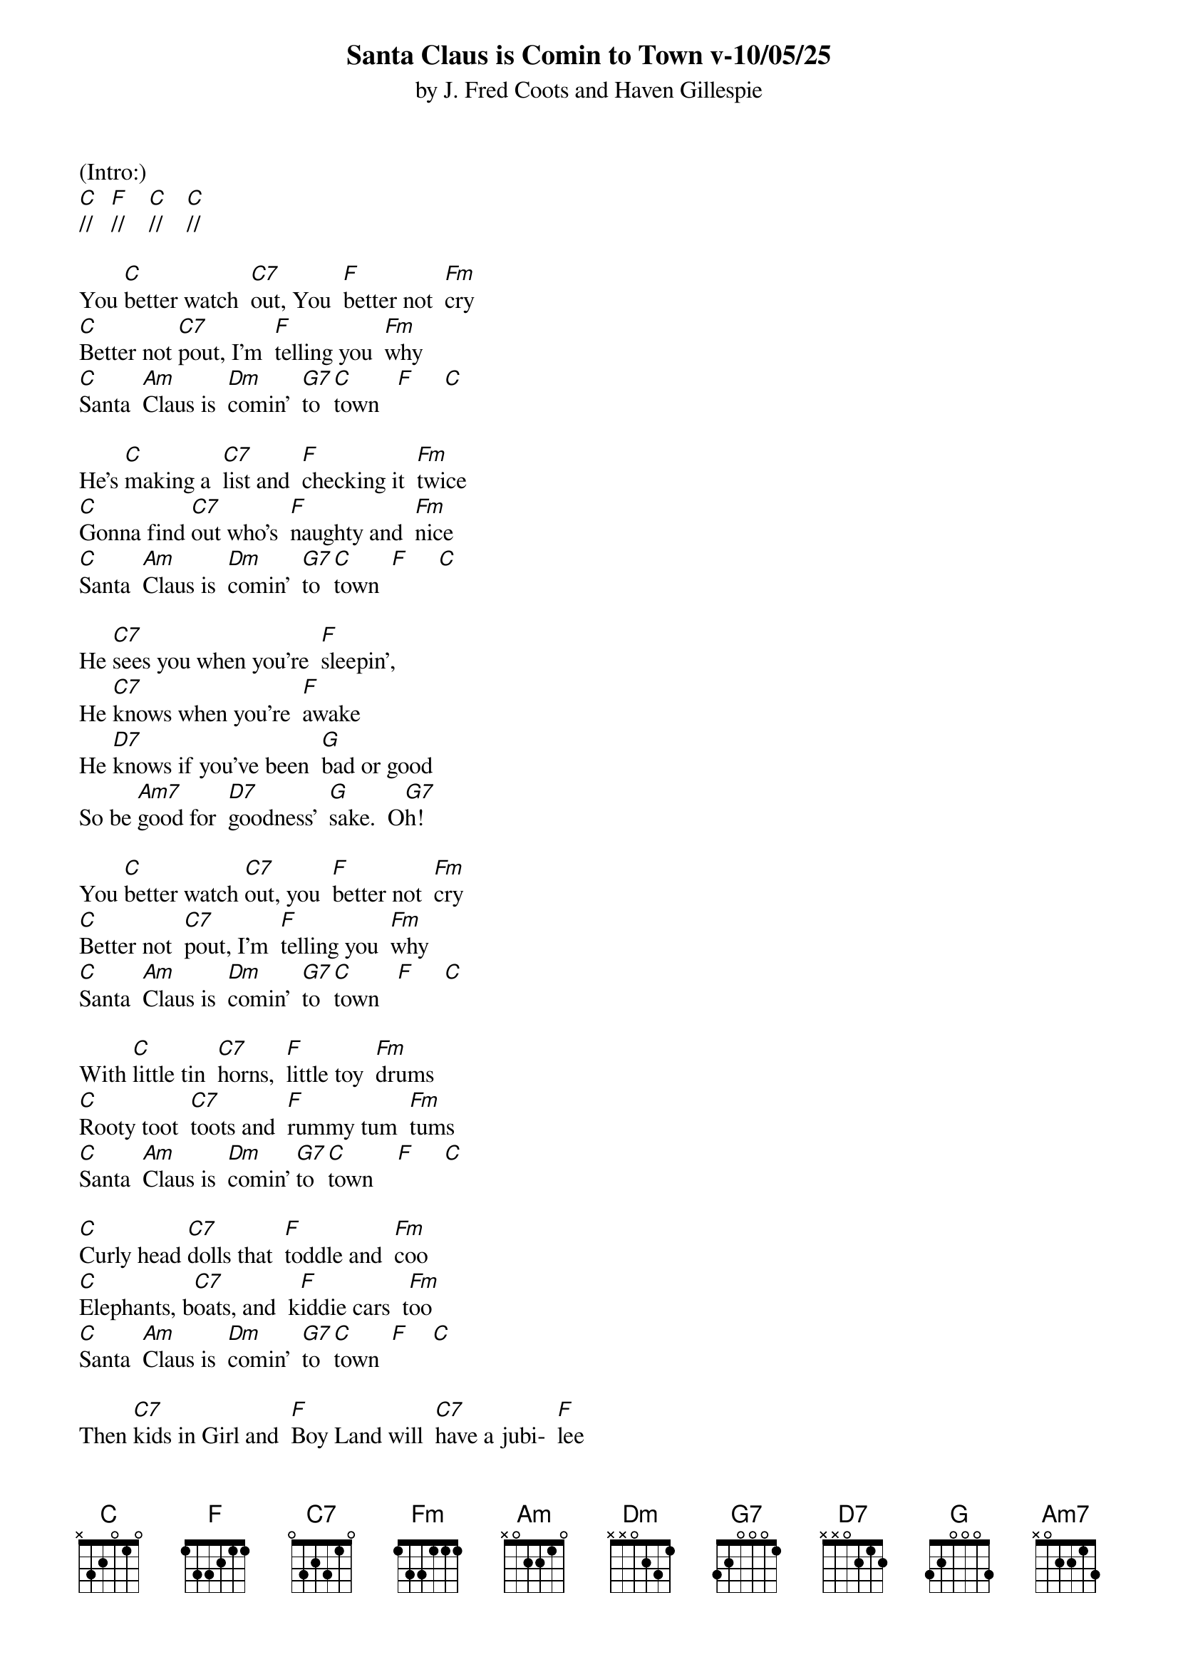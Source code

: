 {title:Santa Claus is Comin to Town v-10/05/25}
{subtitle:by J. Fred Coots and Haven Gillespie}
{key:C}

(Intro:)
[C]//   [F]//    [C]//    [C]//

You [C]better watch  [C7]out, You  [F]better not  [Fm]cry
[C]Better not [C7]pout, I'm  [F]telling you  [Fm]why
[C]Santa  [Am]Claus is  [Dm]comin'  [G7]to  [C]town   [F]     [C]

He's [C]making a  [C7]list and  [F]checking it  [Fm]twice
[C]Gonna find [C7]out who's  [F]naughty and  [Fm]nice
[C]Santa  [Am]Claus is  [Dm]comin'  [G7]to  [C]town  [F]     [C]

He [C7]sees you when you're  [F]sleepin',
He [C7]knows when you're  [F]awake
He [D7]knows if you've been  [G]bad or good
So be [Am7]good for  [D7]goodness'  [G]sake.  O[G7]h!

You [C]better watch [C7]out, you  [F]better not  [Fm]cry
[C]Better not  [C7]pout, I'm  [F]telling you  [Fm]why
[C]Santa  [Am]Claus is  [Dm]comin'  [G7]to  [C]town   [F]     [C]

With [C]little tin  [C7]horns,  [F]little toy  [Fm]drums
[C]Rooty toot  [C7]toots and  [F]rummy tum  [Fm]tums
[C]Santa  [Am]Claus is  [Dm]comin' [G7]to  [C]town    [F]     [C]

[C]Curly head [C7]dolls that  [F]toddle and  [Fm]coo
[C]Elephants, b[C7]oats, and  k[F]iddie cars  t[Fm]oo
[C]Santa  [Am]Claus is  [Dm]comin'  [G7]to  [C]town  [F]    [C]

Then [C7]kids in Girl and  [F]Boy Land will  [C7]have a jubi-  [F]lee
They're [D7]gonna build a  [G]Toyland
all a-[Am7]round the  [D7]Christmas  [G]tree   [G7]Oh!

You [C]better watch [C7]out, you  [F]better not  [Fm]cry
[C]Better not  [C7]pout, I'm  [F]telling you  [Fm]why
[C]Santa  [Am]Claus is  [Dm]comin'  [G7]to  [C]town    [F]/     [C]/
